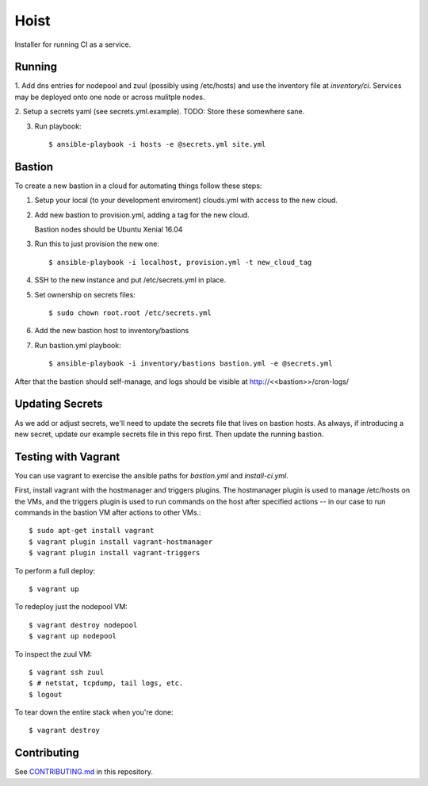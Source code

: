 =======
Hoist
=======

Installer for running CI as a service.

Running
=======

1. Add dns entries for nodepool and zuul (possibly using /etc/hosts) and use
the inventory file at `inventory/ci`.  Services may be deployed onto one node
or across mulitple nodes.

2. Setup a secrets yaml (see secrets.yml.example). TODO: Store these somewhere
sane.

3. Run playbook::

    $ ansible-playbook -i hosts -e @secrets.yml site.yml

Bastion
=======

To create a new bastion in a cloud for automating things follow these steps:

1. Setup your local (to your development enviroment) clouds.yml with access to the new cloud.

2. Add new bastion to provision.yml, adding a tag for the new cloud.

   Bastion nodes should be Ubuntu Xenial 16.04

3. Run this to just provision the new one::

   $ ansible-playbook -i localhost, provision.yml -t new_cloud_tag

4. SSH to the new instance and put /etc/secrets.yml in place.

5. Set ownership on secrets files::

   $ sudo chown root.root /etc/secrets.yml

6. Add the new bastion host to inventory/bastions

7. Run bastion.yml playbook::

   $ ansible-playbook -i inventory/bastions bastion.yml -e @secrets.yml

After that the bastion should self-manage, and logs should be visible at http://<<bastion>>/cron-logs/

Updating Secrets
================
As we add or adjust secrets, we'll need to update the secrets file that lives on bastion hosts. As always, if introducing a new secret, update our example secrets file in this repo first. Then update the running bastion.


Testing with Vagrant
====================
You can use vagrant to exercise the ansible paths for `bastion.yml` and `install-ci.yml`.

First, install vagrant with the hostmanager and triggers plugins. The hostmanager
plugin is used to manage /etc/hosts on the VMs, and the triggers plugin is
used to run commands on the host after specified actions -- in our case to
run commands in the bastion VM after actions to other VMs.::

   $ sudo apt-get install vagrant
   $ vagrant plugin install vagrant-hostmanager
   $ vagrant plugin install vagrant-triggers

To perform a full deploy::

   $ vagrant up

To redeploy just the nodepool VM::

   $ vagrant destroy nodepool
   $ vagrant up nodepool

To inspect the zuul VM::

   $ vagrant ssh zuul
   $ # netstat, tcpdump, tail logs, etc.
   $ logout

To tear down the entire stack when you're done::

   $ vagrant destroy


Contributing
============

See `CONTRIBUTING.md <CONTRIBUTING.md>`_ in this repository.
